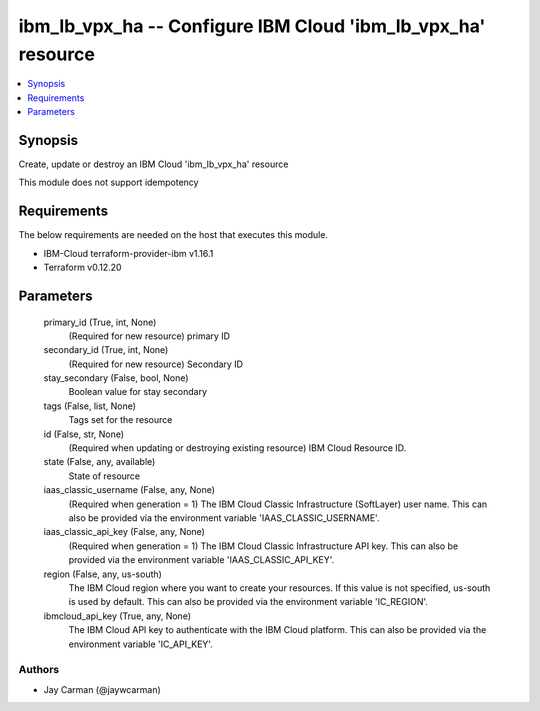 
ibm_lb_vpx_ha -- Configure IBM Cloud 'ibm_lb_vpx_ha' resource
=============================================================

.. contents::
   :local:
   :depth: 1


Synopsis
--------

Create, update or destroy an IBM Cloud 'ibm_lb_vpx_ha' resource

This module does not support idempotency



Requirements
------------
The below requirements are needed on the host that executes this module.

- IBM-Cloud terraform-provider-ibm v1.16.1
- Terraform v0.12.20



Parameters
----------

  primary_id (True, int, None)
    (Required for new resource) primary ID


  secondary_id (True, int, None)
    (Required for new resource) Secondary ID


  stay_secondary (False, bool, None)
    Boolean value for stay secondary


  tags (False, list, None)
    Tags set for the resource


  id (False, str, None)
    (Required when updating or destroying existing resource) IBM Cloud Resource ID.


  state (False, any, available)
    State of resource


  iaas_classic_username (False, any, None)
    (Required when generation = 1) The IBM Cloud Classic Infrastructure (SoftLayer) user name. This can also be provided via the environment variable 'IAAS_CLASSIC_USERNAME'.


  iaas_classic_api_key (False, any, None)
    (Required when generation = 1) The IBM Cloud Classic Infrastructure API key. This can also be provided via the environment variable 'IAAS_CLASSIC_API_KEY'.


  region (False, any, us-south)
    The IBM Cloud region where you want to create your resources. If this value is not specified, us-south is used by default. This can also be provided via the environment variable 'IC_REGION'.


  ibmcloud_api_key (True, any, None)
    The IBM Cloud API key to authenticate with the IBM Cloud platform. This can also be provided via the environment variable 'IC_API_KEY'.













Authors
~~~~~~~

- Jay Carman (@jaywcarman)

